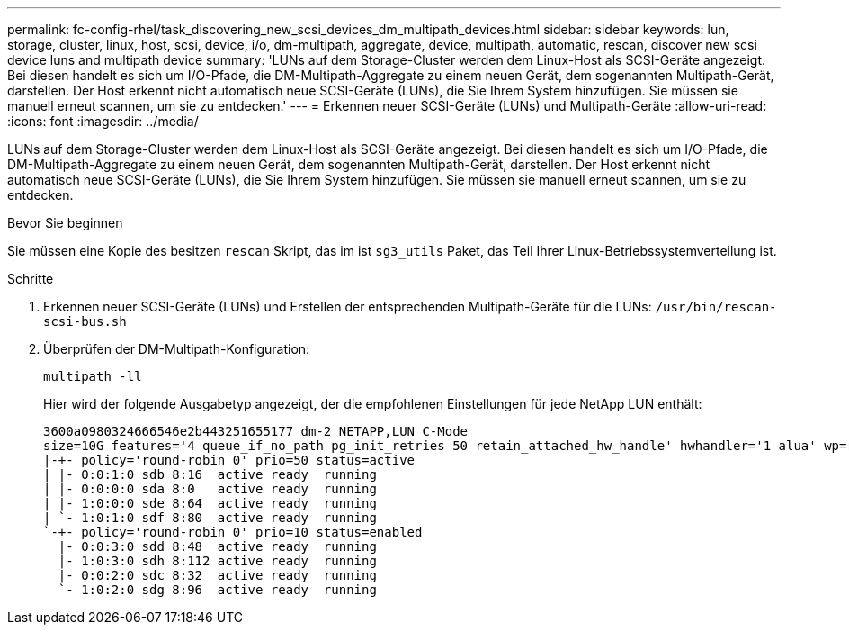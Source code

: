 ---
permalink: fc-config-rhel/task_discovering_new_scsi_devices_dm_multipath_devices.html 
sidebar: sidebar 
keywords: lun, storage, cluster, linux, host, scsi, device, i/o, dm-multipath, aggregate, device, multipath, automatic, rescan, discover new scsi device luns and multipath device 
summary: 'LUNs auf dem Storage-Cluster werden dem Linux-Host als SCSI-Geräte angezeigt. Bei diesen handelt es sich um I/O-Pfade, die DM-Multipath-Aggregate zu einem neuen Gerät, dem sogenannten Multipath-Gerät, darstellen. Der Host erkennt nicht automatisch neue SCSI-Geräte (LUNs), die Sie Ihrem System hinzufügen. Sie müssen sie manuell erneut scannen, um sie zu entdecken.' 
---
= Erkennen neuer SCSI-Geräte (LUNs) und Multipath-Geräte
:allow-uri-read: 
:icons: font
:imagesdir: ../media/


[role="lead"]
LUNs auf dem Storage-Cluster werden dem Linux-Host als SCSI-Geräte angezeigt. Bei diesen handelt es sich um I/O-Pfade, die DM-Multipath-Aggregate zu einem neuen Gerät, dem sogenannten Multipath-Gerät, darstellen. Der Host erkennt nicht automatisch neue SCSI-Geräte (LUNs), die Sie Ihrem System hinzufügen. Sie müssen sie manuell erneut scannen, um sie zu entdecken.

.Bevor Sie beginnen
Sie müssen eine Kopie des besitzen `rescan` Skript, das im ist `sg3_utils` Paket, das Teil Ihrer Linux-Betriebssystemverteilung ist.

.Schritte
. Erkennen neuer SCSI-Geräte (LUNs) und Erstellen der entsprechenden Multipath-Geräte für die LUNs: `/usr/bin/rescan-scsi-bus.sh`
. Überprüfen der DM-Multipath-Konfiguration:
+
`multipath -ll`

+
Hier wird der folgende Ausgabetyp angezeigt, der die empfohlenen Einstellungen für jede NetApp LUN enthält:

+
[listing]
----
3600a0980324666546e2b443251655177 dm-2 NETAPP,LUN C-Mode
size=10G features='4 queue_if_no_path pg_init_retries 50 retain_attached_hw_handle' hwhandler='1 alua' wp=rw
|-+- policy='round-robin 0' prio=50 status=active
| |- 0:0:1:0 sdb 8:16  active ready  running
| |- 0:0:0:0 sda 8:0   active ready  running
| |- 1:0:0:0 sde 8:64  active ready  running
| `- 1:0:1:0 sdf 8:80  active ready  running
`-+- policy='round-robin 0' prio=10 status=enabled
  |- 0:0:3:0 sdd 8:48  active ready  running
  |- 1:0:3:0 sdh 8:112 active ready  running
  |- 0:0:2:0 sdc 8:32  active ready  running
  `- 1:0:2:0 sdg 8:96  active ready  running
----

